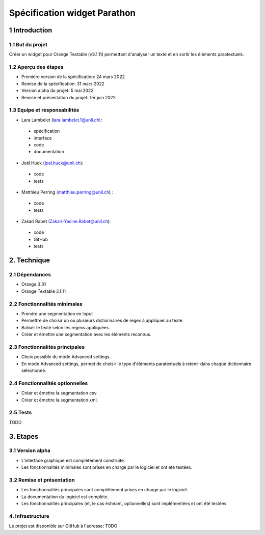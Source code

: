 ﻿######################################
Spécification widget Parathon
######################################

1 Introduction
**************

1.1 But du projet
=================
Créer un widget pour Orange Textable (v3.1.11) permettant d'analyser un texte et en sortir les éléments paratextuels.

1.2 Aperçu des étapes
=====================
* Première version de la spécification: 24 mars 2022
* Remise de la spécification: 31 mars 2022
* Version alpha du projet: 5 mai 2022
* Remise et présentation du projet: 1er juin 2022

1.3 Equipe et responsabilités
==============================

* Lara Lambelet (`lara.lambelet.1@unil.ch`_):

.. _lara.lambelet.1@unil.ch: mailto:lara.lambelet.1@unil.ch

	- spécification
	- interface
	- code
	- documentation

* Joël Huck (`joel.huck@unil.ch`_):

.. _joel.huck@unil.ch: mailto:joel.huck@unil.ch

	- code
	- tests
	
* Matthieu Perring (`matthieu.perring@unil.ch`_) :

.. _matthieu.perring@unil.ch: mailto:matthieu.perring@unil.ch

	- code
	- tests

* Zakari Rabet (`Zakari-Yacine.Rabet@unil.ch`_):
.. _Zakari-Yacine.Rabet@unil.ch: mailto:Zakari-Yacine.Rabet@unil.ch

	- code
	- GitHub
	- tests

2. Technique
************

2.1 Dépendances
===============

* Orange 3.31

* Orange Textable 3.1.11

2.2 Fonctionnalités minimales
=============================

.. image:: images/parathon_minimal_version.png

* Prendre une segmentation en Input

* Permettre de choisir un ou plusieurs dictionnaires de regex à appliquer au texte.

* Baliser le texte selon les regexs appliquées.

* Créer et émettre une segmentation avec les éléments reconnus.

2.3 Fonctionnalités principales
===============================

.. image:: images/parathon_basic_settings.png

.. image:: images/parathon_advanced_settings.png

* Choix possible du mode Advanced settings.

* En mode Advanced settings, permet de choisir le type d'éléments paratextuels à retenir dans chaque dictionnaire sélectionné.

2.4 Fonctionnalités optionnelles
================================

* Créer et émettre la segmentation csv.

* Créer et émettre la segmentation xml.

2.5 Tests
=========

TODO

3. Etapes
*********

3.1 Version alpha
=================
* L'interface graphique est complètement construite.
* Les fonctionnalités minimales sont prises en charge par le logiciel et ont été testées.

3.2 Remise et présentation
==========================
* Les fonctionnalités principales sont complétement prises en charge par le logiciel.
* La documentation du logiciel est complète.
* Les fonctionnalités principales (et, le cas échéant, optionnelles) sont implémentées et ont été testées.

4. Infrastructure
=================
Le projet est disponible sur GitHub à l'adresse: TODO
